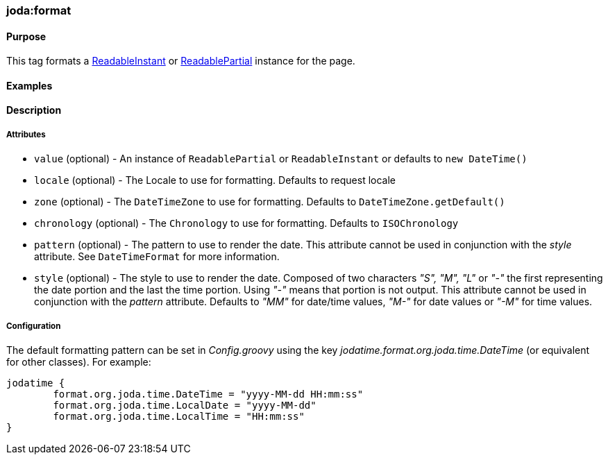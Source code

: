 [[format]]
=== joda:format

==== Purpose

This tag formats a http://joda-time.sourceforge.net/api-release/org/joda/time/ReadableInstant.html[ReadableInstant] or http://joda-time.sourceforge.net/api-release/org/joda/time/ReadablePartial.html[ReadablePartial] instance for the page.

==== Examples

==== Description

===== Attributes

* `value` (optional) - An instance of `ReadablePartial` or `ReadableInstant` or defaults to `new DateTime()`
* `locale` (optional) - The Locale to use for formatting. Defaults to request locale
* `zone` (optional) - The `DateTimeZone` to use for formatting. Defaults to `DateTimeZone.getDefault()`
* `chronology` (optional) - The `Chronology` to use for formatting. Defaults to `ISOChronology`
* `pattern` (optional) - The pattern to use to render the date. This attribute cannot be used in conjunction with the _style_ attribute. See `DateTimeFormat` for more information.
* `style` (optional) - The style to use to render the date. Composed of two characters _"S", "M", "L"_ or _"-"_ the first representing the date portion and the last the time portion. Using _"-"_ means that portion is not output. This attribute cannot be used in conjunction with the _pattern_ attribute. Defaults to _"MM"_ for date/time values, _"M-"_ for date values or _"-M"_ for time values.

===== Configuration

The default formatting pattern can be set in _Config.groovy_ using the key _jodatime.format.org.joda.time.DateTime_ (or equivalent for other classes). For example:

[source,groovy]
----
jodatime {
	format.org.joda.time.DateTime = "yyyy-MM-dd HH:mm:ss"
	format.org.joda.time.LocalDate = "yyyy-MM-dd"
	format.org.joda.time.LocalTime = "HH:mm:ss"
}
----

